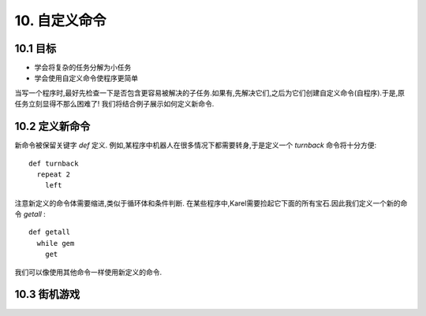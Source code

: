 10. 自定义命令
===============

10.1 目标
----------

- 学会将复杂的任务分解为小任务
- 学会使用自定义命令使程序更简单

当写一个程序时,最好先检查一下是否包含更容易被解决的子任务.如果有,先解决它们,之后为它们创建自定义命令(自程序).于是,原任务立刻显得不那么困难了! 我们将结合例子展示如何定义新命令.

10.2 定义新命令
----------------

新命令被保留关键字 *def* 定义.
例如,某程序中机器人在很多情况下都需要转身,于是定义一个 *turnback* 命令将十分方便:

::

	def turnback
	  repeat 2
	    left
 
注意新定义的命令体需要缩进,类似于循环体和条件判断.
在某些程序中,Karel需要捡起它下面的所有宝石.因此我们定义一个新的命令 *getall* :

::

	def getall
	  while gem
	    get

我们可以像使用其他命令一样使用新定义的命令.

10.3 街机游戏
--------------
